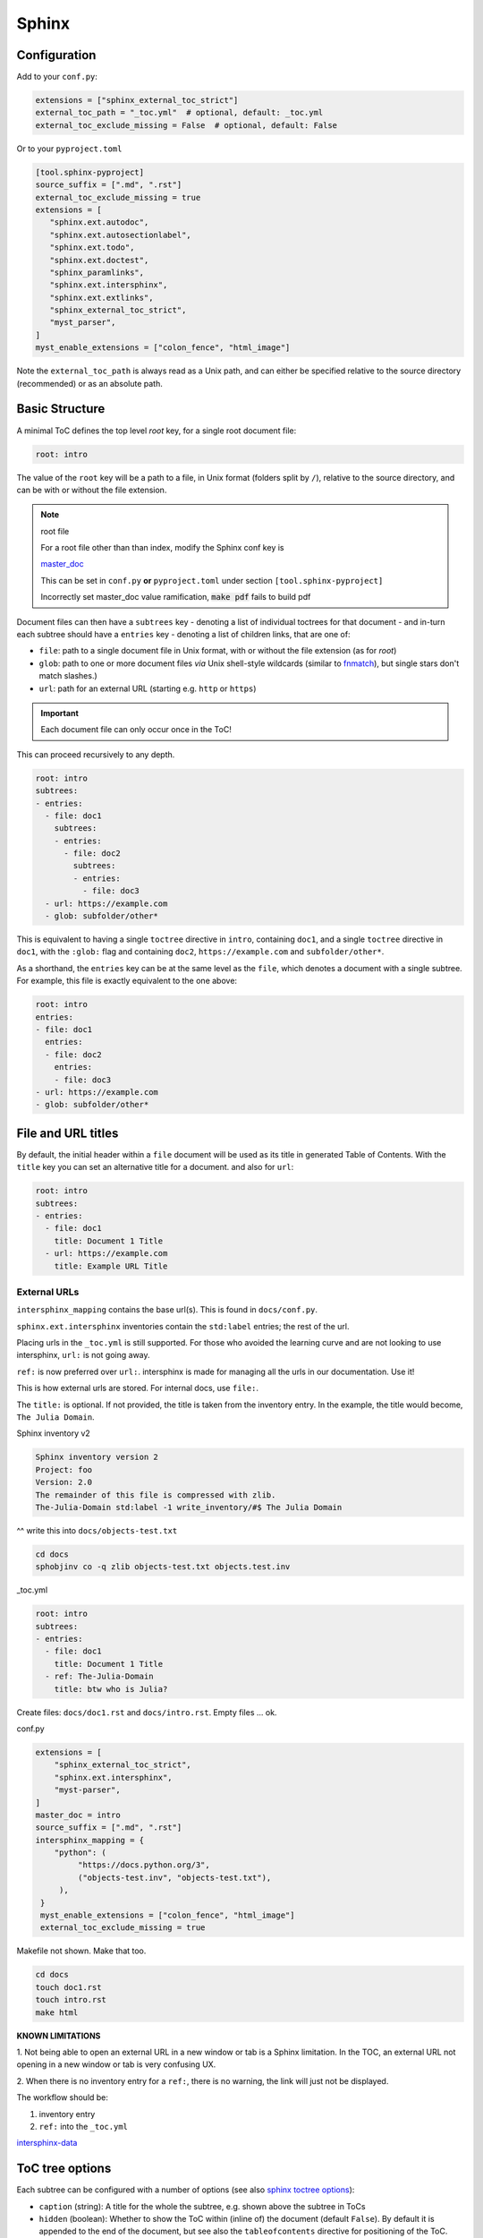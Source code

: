 Sphinx
=======

Configuration
--------------

Add to your ``conf.py``:

.. code-block:: python

    extensions = ["sphinx_external_toc_strict"]
    external_toc_path = "_toc.yml"  # optional, default: _toc.yml
    external_toc_exclude_missing = False  # optional, default: False

Or to your ``pyproject.toml``

.. code-block:: text

   [tool.sphinx-pyproject]
   source_suffix = [".md", ".rst"]
   external_toc_exclude_missing = true
   extensions = [
      "sphinx.ext.autodoc",
      "sphinx.ext.autosectionlabel",
      "sphinx.ext.todo",
      "sphinx.ext.doctest",
      "sphinx_paramlinks",
      "sphinx.ext.intersphinx",
      "sphinx.ext.extlinks",
      "sphinx_external_toc_strict",
      "myst_parser",
   ]
   myst_enable_extensions = ["colon_fence", "html_image"]

Note the ``external_toc_path`` is always read as a Unix path, and can
either be specified relative to the source directory (recommended) or
as an absolute path.

Basic Structure
-------------------

A minimal ToC defines the top level `root` key, for a single root document file:

.. code-block:: text

   root: intro

The value of the ``root`` key will be a path to a file, in Unix format
(folders split by ``/``), relative to the source directory, and can be
with or without the file extension.

.. note:: root file

   For a root file other than than index, modify the Sphinx conf key is

   `master_doc <https://www.sphinx-doc.org/en/master/usage/configuration.html#confval-master_doc>`_

   This can be set in ``conf.py`` **or** ``pyproject.toml`` under section
   ``[tool.sphinx-pyproject]``

   Incorrectly set master_doc value ramification,
   :code:`make pdf` fails to build pdf

Document files can then have a ``subtrees`` key - denoting a list of
individual toctrees for that document - and in-turn each subtree should
have a ``entries`` key - denoting a list of children links, that are
one of:

- ``file``: path to a single document file in Unix format,  with or
  without the file extension (as for `root`)

- ``glob``: path to one or more document files *via* Unix shell-style
  wildcards
  (similar to `fnmatch <https://docs.python.org/3/library/fnmatch.html>`_),
  but single stars don't match slashes.)

- ``url``: path for an external URL (starting e.g. ``http`` or ``https``)

.. important::

   Each document file can only occur once in the ToC!

This can proceed recursively to any depth.

.. code-block:: text

   root: intro
   subtrees:
   - entries:
     - file: doc1
       subtrees:
       - entries:
         - file: doc2
           subtrees:
           - entries:
             - file: doc3
     - url: https://example.com
     - glob: subfolder/other*

This is equivalent to having a single ``toctree`` directive in ``intro``,
containing ``doc1``, and a single ``toctree`` directive in ``doc1``, with
the ``:glob:`` flag and containing ``doc2``, ``https://example.com`` and ``subfolder/other*``.

As a shorthand, the ``entries`` key can be at the same level as the ``file``,
which denotes a document with a single subtree. For example, this file
is exactly equivalent to the one above:

.. code-block:: text

   root: intro
   entries:
   - file: doc1
     entries:
     - file: doc2
       entries:
       - file: doc3
   - url: https://example.com
   - glob: subfolder/other*

File and URL titles
--------------------

By default, the initial header within a ``file`` document will be used
as its title in generated Table of Contents. With the ``title`` key you
can set an alternative title for a document. and also for ``url``:

.. code-block:: text

   root: intro
   subtrees:
   - entries:
     - file: doc1
       title: Document 1 Title
     - url: https://example.com
       title: Example URL Title

External URLs
^^^^^^^^^^^^^^

``intersphinx_mapping`` contains the base url(s). This is found in ``docs/conf.py``.

``sphinx.ext.intersphinx`` inventories contain the ``std:label`` entries;
the rest of the url.

Placing urls in the ``_toc.yml`` is still supported. For those who avoided the
learning curve and are not looking to use intersphinx, ``url:`` is not going away.

``ref:`` is now preferred over ``url:``. intersphinx is made for managing all the
urls in our documentation. Use it!

This is how external urls are stored. For internal docs, use ``file:``.

The ``title:`` is optional. If not provided, the title is taken from the
inventory entry. In the example, the title would become, ``The Julia Domain``.

Sphinx inventory v2

.. code-block:: text

   Sphinx inventory version 2
   Project: foo
   Version: 2.0
   The remainder of this file is compressed with zlib.
   The-Julia-Domain std:label -1 write_inventory/#$ The Julia Domain

^^ write this into ``docs/objects-test.txt``

.. code:: shell

   cd docs
   sphobjinv co -q zlib objects-test.txt objects.test.inv

_toc.yml

.. code:: yaml

   root: intro
   subtrees:
   - entries:
     - file: doc1
       title: Document 1 Title
     - ref: The-Julia-Domain
       title: btw who is Julia?

Create files: ``docs/doc1.rst`` and ``docs/intro.rst``. Empty files ... ok.

conf.py

.. code-block:: text

   extensions = [
       "sphinx_external_toc_strict",
       "sphinx.ext.intersphinx",
       "myst-parser",
   ]
   master_doc = intro
   source_suffix = [".md", ".rst"]
   intersphinx_mapping = {
       "python": (
            "https://docs.python.org/3",
            ("objects-test.inv", "objects-test.txt"),
        ),
    }
    myst_enable_extensions = ["colon_fence", "html_image"]
    external_toc_exclude_missing = true

Makefile not shown. Make that too.

.. code-block:: shell

   cd docs
   touch doc1.rst
   touch intro.rst
   make html


**KNOWN LIMITATIONS**

1. Not being able to open an external URL in a new window or tab is a Sphinx limitation.
In the TOC, an external URL not opening in a new window or tab is very confusing UX.

2. When there is no inventory entry for a ``ref:``, there is no warning, the link will
just not be displayed.

The workflow should be:

1. inventory entry
2. ``ref:`` into the ``_toc.yml``

`intersphinx-data <https://raw.githubusercontent.com/sphinx-doc/sphinx/refs/heads/master/tests/test_util/intersphinx_data.py>`_

ToC tree options
-----------------

Each subtree can be configured with a number of options (see also
`sphinx toctree options <https://www.sphinx-doc.org/en/master/usage/restructuredtext/directives.html#directive-toctree>`_):

- ``caption`` (string): A title for the whole the subtree, e.g. shown
  above the subtree in ToCs

- ``hidden`` (boolean): Whether to show the ToC within (inline of) the
  document (default ``False``).
  By default it is appended to the end of the document, but see also the
  ``tableofcontents`` directive for positioning of the ToC.

- ``maxdepth`` (integer): A maximum nesting depth to use when showing
  the ToC within the document (default -1, meaning infinite).

- ``numbered`` (boolean or integer): Automatically add numbers to all
  documents within a subtree (default ``False``).
  If set to ``True``, all sub-trees will also be numbered based on
  nesting (e.g. with ``1.1`` or ``1.1.1``), or if set to an integer then
  the numbering will only be applied to that depth.

- ``reversed`` (boolean): If ``True`` then the entries in the subtree
  will be listed in reverse order (default `False`).
  This can be useful when using ``glob`` entries.

- ``titlesonly`` (boolean): If ``True`` then only the first heading in
  the document will be shown in the ToC, not other headings of the same
  level (default ``False``).

These options can be set at the level of the subtree:

.. code-block:: text

   root: intro
   subtrees:
   - caption: Subtree Caption
     hidden: False
     maxdepth: 1
     numbered: True
     reversed: False
     titlesonly: True
     entries:
     - file: doc1
       subtrees:
       - titlesonly: True
         entries:
         - file: doc2

or, if you are using the shorthand for a single subtree, set options under
an ``options`` key:

.. code-block:: text

   root: intro
   options:
     caption: Subtree Caption
     hidden: False
     maxdepth: 1
     numbered: True
     reversed: False
     titlesonly: True
   entries:
   - file: doc1
     options:
       titlesonly: True
     entries:
     - file: doc2

You can also use the top-level ``defaults`` key, to set default options
for all subtrees:

.. code-block:: text

   root: intro
   defaults:
     titlesonly: True
   options:
     caption: Subtree Caption
     hidden: False
     maxdepth: 1
     numbered: True
     reversed: False
   entries:
   - file: doc1
     entries:
     - file: doc2

.. note:: title numbering

   By default, title numbering restarts for each subtree. For continuous numbering,
   there is the unmaintained sphinx extension,
   `sphinx-multitoc-numbering <https://github.com/executablebooks/sphinx-multitoc-numbering>`_.

   Tried it, didn't do the job! For now, ignore *numbered* option and
   the non-functional sphinx extension

.. warning:: ``numbered`` not as a default

   Since numbering cannot be changed by nested subtrees; sphinx will
   log a warning

Using different key-mappings
-----------------------------

For certain use-cases, it is helpful to map the ``subtrees``/``entries`` keys
to mirror e.g. an output `LaTeX structure <https://www.overleaf.com/learn/latex/Sections_and_chapters>`_.

The ``format`` key can be used to provide such mappings (and also initial defaults).
Currently available:

- ``jb-article``:
  - Maps ``entries`` -> ``sections``
  - Sets the default of ``titlesonly`` to ``true``

- ``jb-book``:
  - Maps the top-level ``subtrees`` to ``parts``
  - Maps the top-level ``entries`` to ``chapters``
  - Maps other levels of ``entries`` to ``sections``
  - Sets the default of ``titlesonly`` to ``true``

For example:

.. code-block:: text

   defaults:
     titlesonly: true
   root: index
   subtrees:
   - entries:
     - file: doc1
       entries:
       - file: doc2

is equivalent to:

.. code-block:: text

   format: jb-book
   root: index
   parts:
   - chapters:
     - file: doc1
       sections:
       - file: doc2

.. important::

   These change in key names do not change the output site-map structure

Excluding files not in ToC
---------------------------

By default, Sphinx will build all document files, regardless of whether
they are specified in the Table of Contents, if they:

1. Have a file extension relating to a loaded parser (e.g. ``.rst`` or ``.md``)

2. Do not match a pattern in `exclude_patterns <https://www.sphinx-doc.org/en/master/usage/configuration.html#confval-exclude_patterns>`_


To automatically add any document files that do not match a ``file``
or ``glob`` in the ToC to the ``exclude_patterns`` list, add to your ``conf.py``:

.. code-block:: python

    external_toc_exclude_missing = True

Note that, for performance, files that are in *hidden folders*
(e.g. in ``.tox`` or ``.venv``) will not be added to ``exclude_patterns``
even if they are not specified in the ToC. You should exclude these folders explicitly.

.. important::

   This feature is not currently compatible with
   `orphan files <https://www.sphinx-doc.org/en/master/usage/restructuredtext/field-lists.html#metadata>`_.
